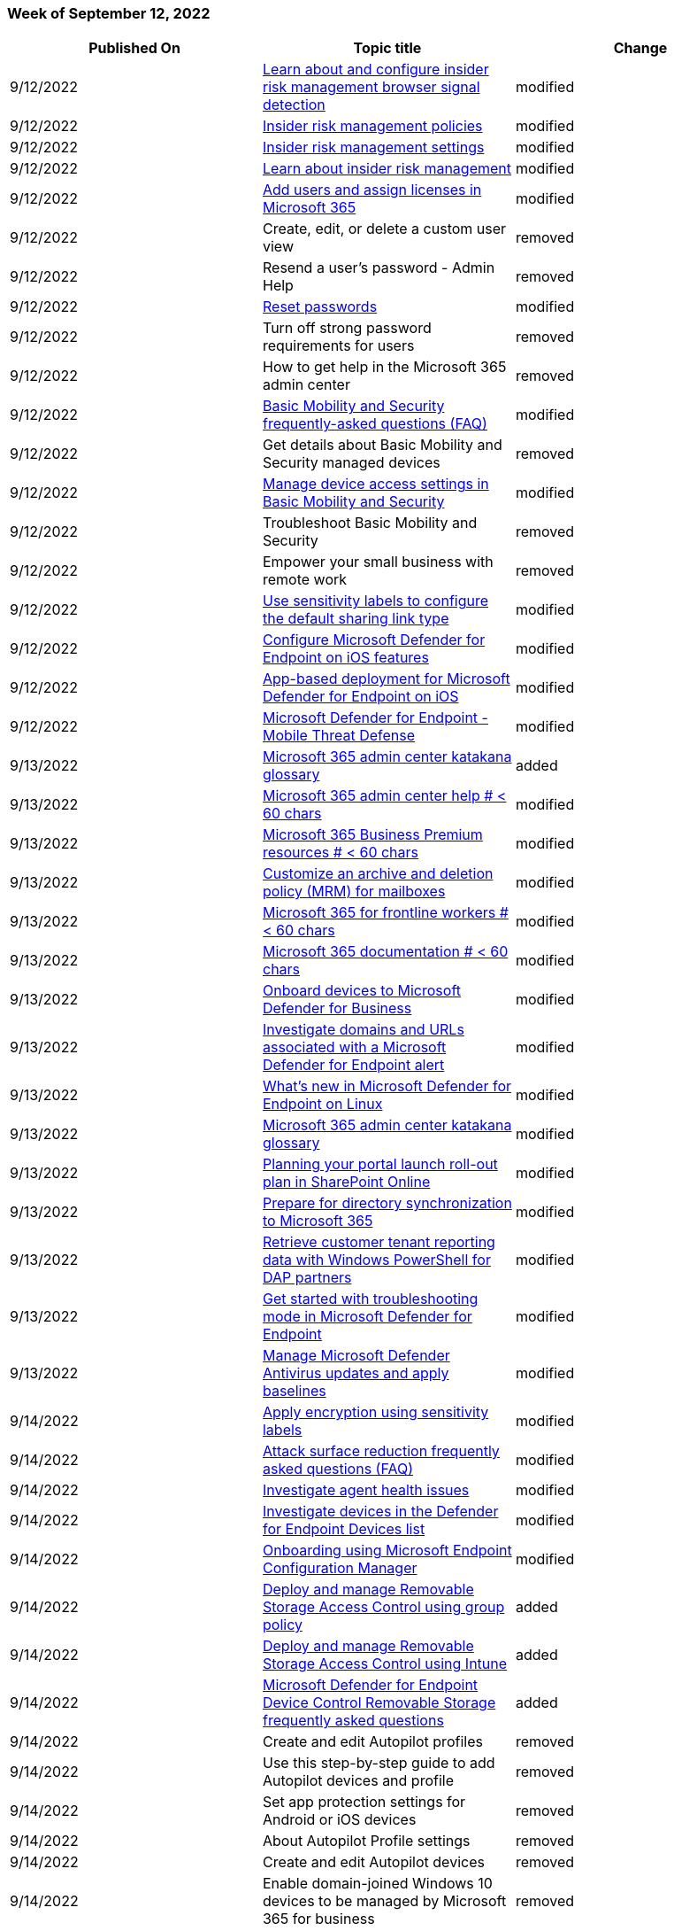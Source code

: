 // This file is generated automatically each week. Changes made to this file will be overwritten.

=== Week of September 12, 2022

|===
| Published On | Topic title | Change

| 9/12/2022
| link:/microsoft-365/compliance/insider-risk-management-browser-support?view=o365-worldwide[Learn about and configure insider risk management browser signal detection]
| modified

| 9/12/2022
| link:/microsoft-365/compliance/insider-risk-management-policies?view=o365-worldwide[Insider risk management policies]
| modified

| 9/12/2022
| link:/microsoft-365/compliance/insider-risk-management-settings?view=o365-worldwide[Insider risk management settings]
| modified

| 9/12/2022
| link:/microsoft-365/compliance/insider-risk-management?view=o365-worldwide[Learn about insider risk management]
| modified

| 9/12/2022
| link:/microsoft-365/admin/add-users/add-users?view=o365-worldwide[Add users and assign licenses in Microsoft 365]
| modified

| 9/12/2022
| Create, edit, or delete a custom user view
| removed

| 9/12/2022
| Resend a user's password - Admin Help
| removed

| 9/12/2022
| link:/microsoft-365/admin/add-users/reset-passwords?view=o365-worldwide[Reset passwords]
| modified

| 9/12/2022
| Turn off strong password requirements for users
| removed

| 9/12/2022
| How to get help in the Microsoft 365 admin center
| removed

| 9/12/2022
| link:/microsoft-365/admin/basic-mobility-security/frequently-asked-questions?view=o365-worldwide[Basic Mobility and Security frequently-asked questions (FAQ)]
| modified

| 9/12/2022
| Get details about Basic Mobility and Security managed devices
| removed

| 9/12/2022
| link:/microsoft-365/admin/basic-mobility-security/manage-device-access-settings?view=o365-worldwide[Manage device access settings in Basic Mobility and Security]
| modified

| 9/12/2022
| Troubleshoot Basic Mobility and Security
| removed

| 9/12/2022
| Empower your small business with remote work
| removed

| 9/12/2022
| link:/microsoft-365/compliance/sensitivity-labels-default-sharing-link?view=o365-worldwide[Use sensitivity labels to configure the default sharing link type]
| modified

| 9/12/2022
| link:/microsoft-365/security/defender-endpoint/ios-configure-features?view=o365-worldwide[Configure Microsoft Defender for Endpoint on iOS features]
| modified

| 9/12/2022
| link:/microsoft-365/security/defender-endpoint/ios-install?view=o365-worldwide[App-based deployment for Microsoft Defender for Endpoint on iOS]
| modified

| 9/12/2022
| link:/microsoft-365/security/defender-endpoint/mtd?view=o365-worldwide[Microsoft Defender for Endpoint - Mobile Threat Defense]
| modified

| 9/13/2022
| link:/microsoft-365/admin/m365_glossary?view=o365-worldwide[Microsoft 365 admin center katakana glossary]
| added

| 9/13/2022
| link:/microsoft-365/admin/index?view=o365-worldwide[Microsoft 365 admin center help # < 60 chars]
| modified

| 9/13/2022
| link:/microsoft-365/business/index?view=o365-worldwide[Microsoft 365 Business Premium resources # < 60 chars]
| modified

| 9/13/2022
| link:/microsoft-365/compliance/set-up-an-archive-and-deletion-policy-for-mailboxes?view=o365-worldwide[Customize an archive and deletion policy (MRM) for mailboxes]
| modified

| 9/13/2022
| link:/microsoft-365/frontline/index?view=o365-worldwide[Microsoft 365 for frontline workers # < 60 chars]
| modified

| 9/13/2022
| link:/microsoft-365/index?view=o365-worldwide[Microsoft 365 documentation # < 60 chars]
| modified

| 9/13/2022
| link:/microsoft-365/security/defender-business/mdb-onboard-devices?view=o365-worldwide[Onboard devices to Microsoft Defender for Business]
| modified

| 9/13/2022
| link:/microsoft-365/security/defender-endpoint/investigate-domain?view=o365-worldwide[Investigate domains and URLs associated with a Microsoft Defender for Endpoint alert]
| modified

| 9/13/2022
| link:/microsoft-365/security/defender-endpoint/linux-whatsnew?view=o365-worldwide[What's new in Microsoft Defender for Endpoint on Linux]
| modified

| 9/13/2022
| link:/microsoft-365/admin/m365_glossary?view=o365-worldwide[Microsoft 365 admin center katakana glossary]
| modified

| 9/13/2022
| link:/microsoft-365/enterprise/planportallaunchroll-out?view=o365-worldwide[Planning your portal launch roll-out plan in SharePoint Online]
| modified

| 9/13/2022
| link:/microsoft-365/enterprise/prepare-for-directory-synchronization?view=o365-worldwide[Prepare for directory synchronization to Microsoft 365]
| modified

| 9/13/2022
| link:/microsoft-365/enterprise/retrieve-customer-tenant-reporting-data-with-windows-powershell-for-delegated-ac?view=o365-worldwide[Retrieve customer tenant reporting data with Windows PowerShell for DAP partners]
| modified

| 9/13/2022
| link:/microsoft-365/security/defender-endpoint/enable-troubleshooting-mode?view=o365-worldwide[Get started with troubleshooting mode in Microsoft Defender for Endpoint]
| modified

| 9/13/2022
| link:/microsoft-365/security/defender-endpoint/manage-updates-baselines-microsoft-defender-antivirus?view=o365-worldwide[Manage Microsoft Defender Antivirus updates and apply baselines]
| modified

| 9/14/2022
| link:/microsoft-365/compliance/encryption-sensitivity-labels?view=o365-worldwide[Apply encryption using sensitivity labels]
| modified

| 9/14/2022
| link:/microsoft-365/security/defender-endpoint/attack-surface-reduction-faq?view=o365-worldwide[Attack surface reduction frequently asked questions (FAQ)]
| modified

| 9/14/2022
| link:/microsoft-365/security/defender-endpoint/health-status?view=o365-worldwide[Investigate agent health issues]
| modified

| 9/14/2022
| link:/microsoft-365/security/defender-endpoint/investigate-machines?view=o365-worldwide[Investigate devices in the Defender for Endpoint Devices list]
| modified

| 9/14/2022
| link:/microsoft-365/security/defender-endpoint/onboarding-endpoint-configuration-manager?view=o365-worldwide[Onboarding using Microsoft Endpoint Configuration Manager]
| modified

| 9/14/2022
| link:/microsoft-365/security/defender-endpoint/deploy-manage-removable-storage-group-policy?view=o365-worldwide[Deploy and manage Removable Storage Access Control using group policy]
| added

| 9/14/2022
| link:/microsoft-365/security/defender-endpoint/deploy-manage-removable-storage-intune?view=o365-worldwide[Deploy and manage Removable Storage Access Control using Intune]
| added

| 9/14/2022
| link:/microsoft-365/security/defender-endpoint/device-control-removable-storage-access-control-faq?view=o365-worldwide[Microsoft Defender for Endpoint Device Control Removable Storage frequently asked questions]
| added

| 9/14/2022
| Create and edit Autopilot profiles
| removed

| 9/14/2022
| Use this step-by-step guide to add Autopilot devices and profile
| removed

| 9/14/2022
| Set app protection settings for Android or iOS devices
| removed

| 9/14/2022
| About Autopilot Profile settings
| removed

| 9/14/2022
| Create and edit Autopilot devices
| removed

| 9/14/2022
| Enable domain-joined Windows 10 devices to be managed by Microsoft 365 for business
| removed

| 9/14/2022
| Set up managed devices
| removed

| 9/14/2022
| link:/microsoft-365/business-premium/m365bp-protect-devices?view=o365-worldwide[Set up and secure managed devices]
| modified

| 9/14/2022
| Edit or set application protection settings for Windows devices
| removed

| 9/14/2022
| link:/microsoft-365/business-premium/m365bp-secure-users?view=o365-worldwide[Microsoft 365 Business Premium - Productivity and security]
| modified

| 9/14/2022
| Secure Windows devices
| removed

| 9/14/2022
| link:/microsoft-365/business-premium/m365bp-trial-playbook-microsoft-business-premium?view=o365-worldwide[Microsoft 365 Business Premium trial playbook]
| modified

| 9/14/2022
| Validate app protection settings on Android or iOS devices
| removed

| 9/14/2022
| Validate app protection settings for Windows 10 PCs
| removed

| 9/14/2022
| link:/microsoft-365/business-premium/m365bp-view-edit-create-mdb-policies?view=o365-worldwide[View or edit device protection policies]
| modified

| 9/14/2022
| link:/microsoft-365/enterprise/cross-tenant-mailbox-migration?view=o365-worldwide[Cross-tenant mailbox migration]
| modified

| 9/14/2022
| link:/microsoft-365/lti/onedrive-lti?view=o365-worldwide[Integrate Microsoft OneDrive LTI with Canvas]
| modified

| 9/14/2022
| link:/microsoft-365/security/defender-endpoint/device-control-removable-storage-access-control?view=o365-worldwide[Microsoft Defender for Endpoint Device Control Removable Storage Access Control, removable storage media]
| modified

| 9/14/2022
| link:/microsoft-365/security/office-365-security/mdo-email-entity-page?view=o365-worldwide[The Microsoft Defender for Office 365 email entity page]
| modified

| 9/14/2022
| link:/microsoft-365/compliance/communication-compliance-configure?view=o365-worldwide[Get started with communication compliance]
| modified

| 9/14/2022
| link:/microsoft-365/admin/security-and-compliance/secure-your-business-data?view=o365-worldwide[Top 10 ways to secure your business]
| modified

| 9/14/2022
| link:/microsoft-365/lighthouse/m365-lighthouse-device-security-overview?view=o365-worldwide[Overview of the Device security page in Microsoft 365 Lighthouse]
| modified

| 9/14/2022
| link:/microsoft-365/security/defender-business/compare-mdb-m365-plans?view=o365-worldwide[Compare security features in Microsoft 365 plans for small and medium-sized businesses]
| modified

| 9/14/2022
| link:/microsoft-365/security/defender-business/mdb-onboard-devices?view=o365-worldwide[Onboard devices to Microsoft Defender for Business]
| modified

| 9/15/2022
| link:/microsoft-365/security/defender-endpoint/device-health-microsoft-defender-antivirus-health?view=o365-worldwide[Device health Microsoft Defender Antivirus health report]
| renamed

| 9/15/2022
| link:/microsoft-365/security/defender-endpoint/device-health-reports?view=o365-worldwide[Device health reporting in Microsoft Defender for Endpoint]
| added

| 9/15/2022
| link:/microsoft-365/security/defender-endpoint/device-health-sensor-health-os?view=o365-worldwide[Device health Sensor health & OS report]
| added

| 9/15/2022
| link:/microsoft-365/security/defender-endpoint/device-health-api-methods-properties?view=o365-worldwide[Microsoft Defender Antivirus export device antivirus health details API methods and properties]
| modified

| 9/15/2022
| Microsoft Defender Antivirus Device Health details API
| removed

| 9/15/2022
| link:/microsoft-365/business-premium/create-communications-site?view=o365-worldwide[Create a SharePoint communications site in Teams with Microsoft 365 for business]
| modified

| 9/15/2022
| link:/microsoft-365/business-premium/m365bp-maintain-environment?view=o365-worldwide[Maintain your environment]
| modified

| 9/15/2022
| link:/microsoft-365/security/intelligence/trojans-malware?view=o365-worldwide[Trojan malware]
| modified

| 9/15/2022
| link:/microsoft-365/security/office-365-security/report-junk-email-messages-to-microsoft?view=o365-worldwide[Report spam, non-spam, phishing, suspicious emails and files to Microsoft]
| modified

| 9/15/2022
| link:/microsoft-365/compliance/compliance-manager-templates-list?view=o365-worldwide[Microsoft Purview Compliance Manager templates list]
| modified

| 9/16/2022
| link:/microsoft-365/admin/basic-mobility-security/capabilities?view=o365-worldwide[Capabilities of Basic Mobility and Security]
| modified

| 9/16/2022
| link:/microsoft-365/compliance/enhancing-mail-flow-with-mta-sts?view=o365-worldwide[Enhancing mail flow with MTA-STS]
| modified

| 9/16/2022
| link:/microsoft-365/compliance/get-started-with-service-trust-portal?view=o365-worldwide[Get started with the Microsoft Service Trust Portal]
| modified

| 9/16/2022
| link:/microsoft-365/compliance/set-up-an-archive-and-deletion-policy-for-mailboxes?view=o365-worldwide[Customize an archive and deletion policy (MRM) for mailboxes]
| modified

| 9/16/2022
| link:/microsoft-365/security/defender/eval-defender-office-365-architecture?view=o365-worldwide[Review architecture requirements and planning concepts for Microsoft Defender for Office 365]
| modified

| 9/16/2022
| link:/microsoft-365/security/defender/eval-defender-office-365-pilot?view=o365-worldwide[Pilot Microsoft Defender for Office 365, use the evaluation in your production environment]
| modified

| 9/16/2022
| link:/microsoft-365/security/defender/eval-overview?view=o365-worldwide[Evaluate and pilot Microsoft 365 Defender, an XDR solution]
| modified

| 9/16/2022
| link:/microsoft-365/security/office-365-security/step-by-step-guides/deploy-and-configure-the-report-message-add-in?view=o365-worldwide[How-to deploy and configure the report message add-in]
| modified

| 9/16/2022
| Microsoft Defender Security Center Security operations dashboard
| removed

| 9/16/2022
| link:/microsoft-365/security/office-365-security/try-microsoft-defender-for-office-365?view=o365-worldwide[Try and evaluate Defender for Office 365]
| modified
|===

=== Week of September 05, 2022

|===
| Published On | Topic title | Change

| 9/6/2022
| link:/microsoft-365/compliance/compliance-easy-trials-compliance-manager-assessments?view=o365-worldwide[About the Microsoft Purview Compliance Manager premium assessment trial]
| modified

| 9/6/2022
| link:/microsoft-365/security/defender-endpoint/machine-reports?view=o365-worldwide[Device health and compliance report in Microsoft Defender for Endpoint]
| modified

| 9/6/2022
| link:/microsoft-365/security/defender-endpoint/manage-updates-baselines-microsoft-defender-antivirus?view=o365-worldwide[Manage Microsoft Defender Antivirus updates and apply baselines]
| modified

| 9/6/2022
| link:/microsoft-365/security/office-365-security/configure-advanced-delivery?view=o365-worldwide[Configure the delivery of third-party phishing simulations to users and unfiltered messages to SecOps mailboxes]
| modified

| 9/6/2022
| link:/microsoft-365/security/office-365-security/recommended-settings-for-eop-and-office365?view=o365-worldwide[Microsoft recommendations for EOP and Defender for Office 365 security settings]
| modified

| 9/6/2022
| link:/microsoft-365/frontline/flw-choose-scenarios?view=o365-worldwide[Choose your scenarios for Microsoft 365 for frontline workers]
| modified

| 9/6/2022
| link:/microsoft-365/frontline/flw-pilot?view=o365-worldwide[Start with a pilot deployment of Microsoft 365 for frontline workers]
| modified

| 9/6/2022
| link:/microsoft-365/frontline/flw-scenario-posters?view=o365-worldwide[Microsoft 365 for frontline workers - scenario posters]
| added

| 9/6/2022
| link:/microsoft-365/frontline/flw-team-collaboration?view=o365-worldwide[Frontline team collaboration]
| modified

| 9/6/2022
| link:/microsoft-365/frontline/hc-delegates?view=o365-worldwide[Message delegation]
| modified

| 9/6/2022
| link:/microsoft-365/frontline/teams-for-retail-landing-page?view=o365-worldwide[Microsoft 365 for retail organizations]
| modified

| 9/6/2022
| link:/microsoft-365/frontline/teams-in-hc?view=o365-worldwide[Get started with Microsoft 365 for healthcare organizations]
| modified

| 9/6/2022
| link:/microsoft-365/security/defender-endpoint/attack-surface-reduction-rules-report?view=o365-worldwide[Attack surface reduction rules reporting]
| added

| 9/6/2022
| link:/microsoft-365/security/defender-endpoint/whats-new-in-microsoft-defender-endpoint?view=o365-worldwide[What's new in Microsoft Defender for Endpoint]
| modified

| 9/6/2022
| link:/microsoft-365/security/office-365-security/anti-malware-protection?view=o365-worldwide[Anti-malware protection]
| modified

| 9/6/2022
| link:/microsoft-365/security/office-365-security/preset-security-policies?view=o365-worldwide[Preset security policies]
| modified

| 9/6/2022
| link:/microsoft-365/security/office-365-security/safe-attachments?view=o365-worldwide[Safe Attachments]
| modified

| 9/6/2022
| link:/microsoft-365/security/office-365-security/safe-links?view=o365-worldwide[Complete Safe Links overview for Microsoft Defender for Office 365]
| modified

| 9/6/2022
| link:/microsoft-365/solutions/productivity-illustrations?view=o365-worldwide[Microsoft 365 productivity illustrations]
| modified

| 9/8/2022
| link:/microsoft-365/bookings/bookings-in-outlook?view=o365-worldwide[Bookings with me]
| modified

| 9/8/2022
| link:/microsoft-365/security/defender-endpoint/attack-surface-reduction-rules-report?view=o365-worldwide[Attack surface reduction (ASR) rules reporting]
| modified

| 9/8/2022
| link:/microsoft-365/admin/manage/servicenow-support-integration?view=o365-worldwide[Enable Microsoft 365 support integration for ServiceNow Virtual Agent]
| added

| 9/8/2022
| link:/microsoft-365/compliance/enable-archive-mailboxes?view=o365-worldwide[Enable archive mailboxes for Microsoft 365]
| modified

| 9/8/2022
| link:/microsoft-365/security/defender-endpoint/manage-updates-baselines-microsoft-defender-antivirus?view=o365-worldwide[Manage Microsoft Defender Antivirus updates and apply baselines]
| modified

| 9/9/2022
| link:/microsoft-365/admin/activity-reports/activity-reports?view=o365-worldwide[Microsoft 365 admin center activity reports]
| modified

| 9/9/2022
| link:/microsoft-365/admin/top-m365-admin-articles?view=o365-worldwide[Top 20 most-viewed admin help articles this month # < 60 chars]
| modified

| 9/9/2022
| link:/microsoft-365/compliance/sensitivity-labels-office-apps?view=o365-worldwide[Manage sensitivity labels in Office apps]
| modified

| 9/9/2022
| link:/microsoft-365/security/office-365-security/admin-submission?view=o365-worldwide[Manage submissions]
| modified

| 9/9/2022
| link:/microsoft-365/admin/setup/signup-business-basic?view=o365-worldwide[Sign up for Microsoft 365 Business Basic]
| added

| 9/9/2022
| link:/microsoft-365/admin/setup/setup-business-basic?view=o365-worldwide[Set up Microsoft 365 Business Basic]
| modified

| 9/9/2022
| link:/microsoft-365/admin/simplified-signup/user-invite-business-standard?view=o365-worldwide[Accept an email invitation to a Microsoft 365 for business subscription (User)]
| modified

| 9/9/2022
| link:/microsoft-365/admin/simplified-signup/user-invite-msa-nodomain-join?view=o365-worldwide[Accept an email invitation to a Microsoft 365 for business subscription organization using an Outlook, Yahoo, Gmail or other account (User)]
| modified

| 9/9/2022
| About the Microsoft Defender for Office 365 trial
| removed

| 9/9/2022
| link:/microsoft-365/security/office-365-security/allow-block-email-spoof?view=o365-worldwide[Allow or block emails using the Tenant Allow/Block List]
| modified

| 9/9/2022
| link:/microsoft-365/security/office-365-security/allow-block-files?view=o365-worldwide[Allow or block files using the Tenant Allow/Block List]
| modified

| 9/9/2022
| link:/microsoft-365/security/office-365-security/allow-block-urls?view=o365-worldwide[Allow or block URLs using the Tenant Allow/Block List]
| modified

| 9/9/2022
| link:/microsoft-365/security/office-365-security/try-microsoft-defender-for-office-365?view=o365-worldwide[Try and evaluate Defender for Office 365]
| modified
|===

=== Week of August 29, 2022

|===
| Published On | Topic title | Change

| 8/29/2022
| link:/microsoft-365/compliance/insider-risk-management-settings?view=o365-worldwide[Insider risk management settings]
| modified

| 8/29/2022
| Work with a Microsoft partner
| removed

| 8/29/2022
| link:/microsoft-365/security/defender-vulnerability-management/defender-vulnerability-management-trial?view=o365-worldwide[About the Microsoft Defender Vulnerability Management public preview trial]
| added

| 8/29/2022
| link:/microsoft-365/security/defender-vulnerability-management/trial-playbook-defender-vulnerability-management?view=o365-worldwide[Trial playbook - Microsoft Defender Vulnerability Management (public preview)]
| added

| 8/29/2022
| link:/microsoft-365/security/office-365-security/step-by-step-guides/stay-informed-with-message-center?view=o365-worldwide[Steps to set up a weekly digest email of message center changes for Microsoft Defender for Office 365]
| modified

| 8/29/2022
| link:/microsoft-365/security/defender-endpoint/add-or-remove-machine-tags?view=o365-worldwide[Add or Remove Machine Tags API]
| modified

| 8/29/2022
| link:/microsoft-365/security/office-365-security/admin-submission?view=o365-worldwide[Manage submissions]
| modified

| 8/29/2022
| link:/microsoft-365/security/office-365-security/step-by-step-guides/ensuring-you-always-have-the-optimal-security-controls-with-preset-security-policies?view=o365-worldwide[Steps to quickly set up the Standard or Strict preset security policies for Microsoft Defender for Office 365]
| modified

| 8/30/2022
| link:/microsoft-365/security/defender-endpoint/get-assessment-browser-extensions?view=o365-worldwide[Export browser extensions assessment]
| added

| 8/30/2022
| link:/microsoft-365/security/defender-endpoint/get-browser-extensions-permission-info?view=o365-worldwide[Get browser extensions permission info]
| added

| 8/30/2022
| link:/microsoft-365/lighthouse/m365-lighthouse-users-page-overview?view=o365-worldwide[Overview of the Users page in Microsoft 365 Lighthouse]
| modified

| 8/30/2022
| link:/microsoft-365/security/defender-business/compare-mdb-m365-plans?view=o365-worldwide[Compare security features in Microsoft 365 plans for small and medium-sized businesses]
| modified

| 8/30/2022
| link:/microsoft-365/security/defender-endpoint/export-certificate-inventory-assessment?view=o365-worldwide[Certificate assessment methods and properties per device]
| modified

| 8/30/2022
| link:/microsoft-365/security/defender-endpoint/get-assessment-software-inventory?view=o365-worldwide[Export software inventory assessment per device]
| modified

| 8/30/2022
| link:/microsoft-365/lighthouse/m365-lighthouse-manage-inactive-users?view=o365-worldwide[Manage inactive users in Microsoft 365 Lighthouse]
| added

| 8/30/2022
| link:/microsoft-365/security/office-365-security/what-s-the-difference-between-junk-email-and-bulk-email?view=o365-worldwide[What's the difference between junk email and bulk email?]
| modified

| 8/30/2022
| link:/microsoft-365/solutions/financial-services-overview?view=o365-worldwide[Microsoft 365 solutions for the financial services industry]
| added

| 8/30/2022
| link:/microsoft-365/frontline/teams-for-retail-landing-page?view=o365-worldwide[Microsoft 365 for Retail]
| modified

| 8/30/2022
| link:/microsoft-365/index?view=o365-worldwide[Microsoft 365 documentation # < 60 chars]
| modified

| 8/30/2022
| link:/microsoft-365/security/office-365-security/step-by-step-guides/track%20and%20respond%20to%20emerging%20threats%20with%20campaigns?view=o365-worldwide[Track and respond to emerging security threats with campaigns view in Microsoft Defender for Office 365]
| added

| 8/30/2022
| link:/microsoft-365/security/defender-endpoint/microsoft-defender-offline?view=o365-worldwide[Microsoft Defender Offline in Windows]
| modified

| 8/30/2022
| link:/microsoft-365/security/defender/eval-defender-endpoint-overview?view=o365-worldwide[Step 4.
Evaluate Microsoft Defender for Endpoint overview, including reviewing the architecture]
| modified

| 8/31/2022
| link:/microsoft-365/enterprise/cross-tenant-identity-mapping?view=o365-worldwide[Cross-Tenant Identity Mapping (preview)]
| added

| 8/31/2022
| link:/microsoft-365/whiteboard/manage-sharing-gcc?view=o365-worldwide[Manage sharing for Microsoft Whiteboard in GCC environments]
| modified

| 8/31/2022
| link:/microsoft-365/frontline/deploy-teams-at-scale?view=o365-worldwide[Deploy Teams at scale for frontline workers]
| modified

| 8/31/2022
| link:/microsoft-365/security/defender-endpoint/enable-microsoft-defender-for-iot-integration?view=o365-worldwide[Onboard Microsoft Defender for IoT with Microsoft Defender for Endpoint]
| modified

| 8/31/2022
| link:/microsoft-365/security/defender-endpoint/network-protection?view=o365-worldwide[Use network protection to help prevent connections to bad sites]
| modified

| 8/31/2022
| link:/microsoft-365/security/defender-endpoint/web-protection-overview?view=o365-worldwide[Web protection]
| modified

| 8/31/2022
| link:/microsoft-365/whiteboard/manage-clients-gcc?view=o365-worldwide[Manage clients for Microsoft Whiteboard in GCC environments]
| modified

| 8/31/2022
| link:/microsoft-365/whiteboard/manage-data-gcc?view=o365-worldwide[Manage data for Microsoft Whiteboard in GCC environments]
| modified

| 8/31/2022
| link:/microsoft-365/whiteboard/manage-whiteboard-access-gcc?view=o365-worldwide[Manage access to Microsoft Whiteboard for GCC environments]
| modified

| 8/31/2022
| link:/microsoft-365/compliance/search-and-delete-teams-chat-messages?view=o365-worldwide[Search for and delete chat messages in Teams]
| modified

| 8/31/2022
| link:/microsoft-365/lighthouse/m365-lighthouse-whats-new?view=o365-worldwide[What's new in Microsoft 365 Lighthouse]
| modified

| 8/31/2022
| link:/microsoft-365/security/defender-business/mdb-partners?view=o365-worldwide[Microsoft Defender for Business and Microsoft partner resources]
| modified

| 8/31/2022
| link:/microsoft-365/security/defender-endpoint/alerts?view=o365-worldwide[Get alerts API]
| modified

| 8/31/2022
| link:/microsoft-365/security/defender-endpoint/api-power-bi?view=o365-worldwide[Microsoft Defender for Endpoint APIs connection to Power BI]
| modified

| 8/31/2022
| link:/microsoft-365/security/defender-endpoint/machine?view=o365-worldwide[Machine resource type]
| modified

| 8/31/2022
| link:/microsoft-365/security/office-365-security/allow-block-email-spoof?view=o365-worldwide[Allow or block emails using the Tenant Allow/Block List]
| modified

| 8/31/2022
| link:/microsoft-365/compliance/sensitivity-labels-office-apps?view=o365-worldwide[Manage sensitivity labels in Office apps]
| modified

| 9/1/2022
| link:/microsoft-365/security/defender-endpoint/device-health-api-methods-properties?view=o365-worldwide[Microsoft Defender Antivirus export device antivirus health details API methods and properties]
| modified

| 9/1/2022
| link:/microsoft-365/security/defender-endpoint/device-health-export-antivirus-health-report-api?view=o365-worldwide[Microsoft Defender Antivirus Device Health export device antivirus health reporting]
| modified

| 9/1/2022
| link:/microsoft-365/security/defender-endpoint/machine-reports?view=o365-worldwide[Device health and compliance report in Microsoft Defender for Endpoint]
| modified

| 9/1/2022
| link:/microsoft-365/enterprise/exchange-2013-end-of-support?view=o365-worldwide[Exchange 2013 end of support roadmap]
| modified

| 9/1/2022
| link:/microsoft-365/security/defender-endpoint/onboard-windows-server?view=o365-worldwide[Defender for Endpoint onboarding Windows Server]
| modified

| 9/1/2022
| link:/microsoft-365/security/office-365-security/step-by-step-guides/defense-in-depth-guide?view=o365-worldwide[Getting started with defense in-depth configuration for email security]
| added

| 9/1/2022
| link:/microsoft-365/security/defender/eval-defender-office-365-architecture?view=o365-worldwide[Review architecture requirements and planning concepts for Microsoft Defender for Office 365]
| modified

| 9/1/2022
| link:/microsoft-365/security/defender/eval-defender-office-365-enable-eval?view=o365-worldwide[Enable the evaluation environment for Microsoft Defender for Office 365 in your production environment]
| modified

| 9/1/2022
| link:/microsoft-365/security/defender/eval-defender-office-365-overview?view=o365-worldwide[Step 3.
Evaluate Microsoft Defender for Office 365 overview]
| modified

| 9/1/2022
| link:/microsoft-365/security/defender/eval-defender-office-365-pilot?view=o365-worldwide[Pilot Microsoft Defender for Office 365, use the evaluation in your production environment]
| modified

| 9/2/2022
| link:/microsoft-365/contentunderstanding/skos-format-reference[SKOS format reference for SharePoint taxonomy]
| modified

| 9/2/2022
| link:/microsoft-365/security/defender-endpoint/machine-reports?view=o365-worldwide[Device health and compliance report in Microsoft Defender for Endpoint]
| modified

| 9/2/2022
| link:/microsoft-365/solutions/information-protection-deploy-assess?view=o365-worldwide[Assess data privacy risks and identify sensitive items with Microsoft 365]
| modified

| 9/2/2022
| link:/microsoft-365/solutions/networking-design-principles?view=o365-worldwide[Networking up (to the cloud)--One architect's viewpoint]
| modified

| 9/2/2022
| link:/microsoft-365/compliance/compliance-easy-trials-roles?view=o365-worldwide[User roles for starting Microsoft 365 trials]
| added

| 9/2/2022
| link:/microsoft-365/compliance/whats-new?view=o365-worldwide[What's new in Microsoft Purview risk and compliance solutions]
| modified

| 9/2/2022
| link:/microsoft-365/security/defender-endpoint/deploy-manage-report-microsoft-defender-antivirus?view=o365-worldwide[Deploy, manage, and report on Microsoft Defender Antivirus]
| modified

| 9/2/2022
| link:/microsoft-365/security/defender-endpoint/linux-install-with-puppet?view=o365-worldwide[Deploy Microsoft Defender for Endpoint on Linux with Puppet]
| modified

| 9/2/2022
| link:/microsoft-365/security/office-365-security/how-office-365-uses-spf-to-prevent-spoofing?view=o365-worldwide[How Sender Policy Framework (SPF) prevents spoofing]
| modified
|===

=== Week of August 22, 2022

|===
| Published On | Topic title | Change

| 8/22/2022
| link:/microsoft-365/compliance/sensitivity-labels-coauthoring?view=o365-worldwide[Enable co-authoring for encrypted documents]
| modified

| 8/22/2022
| link:/microsoft-365/security/defender/advanced-hunting-modes?view=o365-worldwide[Choose between guided and advanced modes for hunting in Microsoft 365 Defender]
| added

| 8/22/2022
| link:/microsoft-365/security/defender/advanced-hunting-query-builder-details?view=o365-worldwide[Supported data types and filters in guided mode for hunting in Microsoft 365 Defender]
| added

| 8/22/2022
| link:/microsoft-365/security/defender/advanced-hunting-query-builder-results?view=o365-worldwide[Work with query results in guided mode for hunting in Microsoft 365 Defender]
| added

| 8/22/2022
| link:/microsoft-365/security/defender/advanced-hunting-query-builder?view=o365-worldwide[Build queries using guided mode in Microsoft 365 Defender advanced hunting]
| added

| 8/22/2022
| link:/microsoft-365/security/defender/advanced-hunting-overview?view=o365-worldwide[Overview - Advanced hunting]
| modified

| 8/22/2022
| link:/microsoft-365/admin/manage/manage-feedback-ms-org?view=o365-worldwide[Manage Microsoft feedback for your organization]
| modified

| 8/22/2022
| link:/microsoft-365/security/office-365-security/attack-simulation-training-get-started?view=o365-worldwide[Get started using Attack simulation training]
| modified

| 8/22/2022
| link:/microsoft-365/security/office-365-security/attack-simulation-training-payloads?view=o365-worldwide[Payloads in Attack simulation training]
| modified

| 8/22/2022
| link:/microsoft-365/security/office-365-security/attack-simulation-training-simulation-automations?view=o365-worldwide[Simulation automations for Attack simulation training]
| modified

| 8/22/2022
| link:/microsoft-365/security/office-365-security/attack-simulation-training?view=o365-worldwide[Simulate a phishing attack with Attack simulation training]
| modified

| 8/22/2022
| link:/microsoft-365/security/office-365-security/view-email-security-reports?view=o365-worldwide[View email security reports]
| modified

| 8/23/2022
| link:/microsoft-365/security/defender-vulnerability-management/defender-vulnerability-management-trial?view=o365-worldwide[About the Microsoft Defender Vulnerability Management public preview trial]
| added

| 8/23/2022
| link:/microsoft-365/security/defender-vulnerability-management/trial-playbook-defender-vulnerability-management?view=o365-worldwide[Trial playbook - Microsoft Defender Vulnerability Management (public preview)]
| added

| 8/23/2022
| link:/microsoft-365/admin/security-and-compliance/secure-your-business-data?view=o365-worldwide[Top 10 ways to secure your business data - Best practices for small and medium-sized businesses]
| modified

| 8/23/2022
| link:/microsoft-365/compliance/device-onboarding-offboarding-macos-intune?view=o365-worldwide[Onboard and offboard macOS devices into Microsoft Purview solutions using Microsoft Intune]
| modified

| 8/23/2022
| link:/microsoft-365/lti/teams-classes-meetings-with-moodle?view=o365-worldwide[Integrate Microsoft Teams classes and meetings with Moodle]
| modified

| 8/23/2022
| link:/microsoft-365/security/office-365-security/configure-advanced-delivery?view=o365-worldwide[Configure the delivery of third-party phishing simulations to users and unfiltered messages to SecOps mailboxes]
| modified

| 8/24/2022
| link:/microsoft-365/compliance/ome-faq?view=o365-worldwide[Message encryption FAQ]
| modified

| 8/24/2022
| link:/microsoft-365/compliance/ome?view=o365-worldwide[Office 365 Message Encryption]
| modified

| 8/24/2022
| link:/microsoft-365/frontline/collab-features-apps-toolkit?view=o365-worldwide[Help your frontline workers use collaboration apps and features]
| added

| 8/24/2022
| link:/microsoft-365/frontline/shifts-toolkit?view=o365-worldwide[Help your frontline workers track time and attendance]
| added

| 8/24/2022
| link:/microsoft-365/frontline/flw-choose-scenarios?view=o365-worldwide[Choose your scenarios for Microsoft 365 for frontline workers]
| modified

| 8/24/2022
| link:/microsoft-365/frontline/flw-team-collaboration?view=o365-worldwide[Frontline team collaboration]
| modified

| 8/24/2022
| link:/microsoft-365/lighthouse/m365-lighthouse-whats-new?view=o365-worldwide[What's new in Microsoft 365 Lighthouse]
| modified

| 8/24/2022
| link:/microsoft-365/admin/security-and-compliance/secure-your-business-data?view=o365-worldwide[Top 10 ways to secure your data - Best practices for small and medium-sized businesses]
| modified

| 8/24/2022
| link:/microsoft-365/business-premium/m365bp-protect-devices?view=o365-worldwide[Set up and secure managed devices]
| modified

| 8/24/2022
| link:/microsoft-365/business-premium/m365bp-secure-users?view=o365-worldwide[Microsoft 365 Business Premium - Productivity and security]
| modified

| 8/24/2022
| link:/microsoft-365/business-premium/m365bp-security-incident-management?view=o365-worldwide[Security incident management]
| modified

| 8/24/2022
| link:/microsoft-365/business-premium/m365bp-trial-playbook-microsoft-business-premium?view=o365-worldwide[Microsoft Defender for Business Premium trial playbook]
| modified

| 8/24/2022
| Set up a connector to archive Jive data in Microsoft 365
| removed

| 8/24/2022
| Get CVE-KB map API
| removed

| 8/24/2022
| Get KB collection API
| removed

| 8/24/2022
| Get RBAC machine groups collection API
| removed

| 8/24/2022
| Get machines security states collection API
| removed

| 8/24/2022
| link:/microsoft-365/security/defender/portals?view=o365-worldwide[Microsoft security portals and admin centers]
| modified

| 8/24/2022
| link:/microsoft-365/compliance/sit-limits?view=o365-worldwide[Sensitive information type limits]
| added

| 8/24/2022
| link:/microsoft-365/compliance/create-a-custom-sensitive-information-type?view=o365-worldwide[Create custom sensitive information types]
| modified

| 8/24/2022
| link:/microsoft-365/compliance/whats-new?view=o365-worldwide[What's new in Microsoft Purview risk and compliance solutions]
| modified

| 8/25/2022
| link:/microsoft-365/admin/adoption/adoption-score?view=o365-worldwide[Microsoft Adoption Score]
| renamed

| 8/25/2022
| link:/microsoft-365/admin/adoption/apps-health?view=o365-worldwide[Microsoft Adoption Score - Microsoft 365 apps health]
| renamed

| 8/25/2022
| link:/microsoft-365/admin/adoption/communication?view=o365-worldwide[Microsoft Adoption Score - Communication]
| renamed

| 8/25/2022
| link:/microsoft-365/admin/adoption/content-collaboration?view=o365-worldwide[Microsoft Adoption Score - Content collaboration]
| renamed

| 8/25/2022
| link:/microsoft-365/admin/adoption/meetings?view=o365-worldwide[Microsoft Adoption Score - Meetings]
| renamed

| 8/25/2022
| link:/microsoft-365/admin/adoption/mobility?view=o365-worldwide[Microsoft Adoption Score - Mobility]
| renamed

| 8/25/2022
| link:/microsoft-365/admin/adoption/privacy?view=o365-worldwide[Microsoft Adoption Score - Privacy]
| renamed

| 8/25/2022
| link:/microsoft-365/admin/adoption/teamwork?view=o365-worldwide[Microsoft Adoption Score - Teamwork]
| renamed

| 8/25/2022
| link:/microsoft-365/security/defender-endpoint/android-support-signin?view=o365-worldwide[Troubleshoot issues on Microsoft Defender for Endpoint on Android]
| modified

| 8/25/2022
| link:/microsoft-365/security/defender-endpoint/android-whatsnew?view=o365-worldwide[What's new in Microsoft Defender for Endpoint on Android]
| modified

| 8/25/2022
| About the Microsoft Defender Vulnerability Management public preview trial
| removed

| 8/25/2022
| Trial playbook - Microsoft Defender Vulnerability Management (public preview)
| removed

| 8/25/2022
| link:/microsoft-365/security/defender-endpoint/whats-new-in-microsoft-defender-endpoint?view=o365-worldwide[What's new in Microsoft Defender for Endpoint]
| modified

| 8/25/2022
| link:/microsoft-365/security/office-365-security/preset-security-policies?view=o365-worldwide[Preset security policies]
| modified

| 8/25/2022
| link:/microsoft-365/whiteboard/manage-clients-gcc?view=o365-worldwide[Manage clients for Microsoft Whiteboard in GCC environments]
| added

| 8/25/2022
| link:/microsoft-365/whiteboard/manage-data-gcc?view=o365-worldwide[Manage data for Microsoft Whiteboard in GCC environments]
| added

| 8/25/2022
| link:/microsoft-365/whiteboard/manage-sharing-gcc?view=o365-worldwide[Manage sharing for Microsoft Whiteboard in GCC environments]
| added

| 8/25/2022
| link:/microsoft-365/whiteboard/manage-whiteboard-access-gcc?view=o365-worldwide[Manage access to Microsoft Whiteboard for GCC environments]
| added

| 8/25/2022
| link:/microsoft-365/security/defender-endpoint/configure-endpoints-vdi?view=o365-worldwide[Onboard non-persistent virtual desktop infrastructure (VDI) devices]
| modified

| 8/25/2022
| link:/microsoft-365/security/defender-endpoint/event-error-codes?view=o365-worldwide[Review events and errors using Event Viewer]
| modified

| 8/25/2022
| link:/microsoft-365/security/office-365-security/what-s-the-difference-between-junk-email-and-bulk-email?view=o365-worldwide[What's the difference between junk email and bulk email?]
| modified

| 8/26/2022
| link:/microsoft-365/security/defender-endpoint/supported-capabilities-by-platform?view=o365-worldwide[Supported Microsoft Defender for Endpoint capabilities by platform]
| added

| 8/26/2022
| link:/microsoft-365/admin/security-and-compliance/secure-your-business-data?view=o365-worldwide[Top 10 ways to secure your data - Best practices for small and medium-sized businesses]
| modified

| 8/26/2022
| link:/microsoft-365/compliance/device-onboarding-offboarding-macos-intune?view=o365-worldwide[Onboard and offboard macOS devices into Microsoft Purview solutions using Microsoft Intune]
| modified

| 8/26/2022
| link:/microsoft-365/security/defender-endpoint/application-deployment-via-mecm?view=o365-worldwide[Migrating servers from Microsoft Monitoring Agent to the unified solution]
| modified

| 8/26/2022
| link:/microsoft-365/security/defender-endpoint/onboard-configure?view=o365-worldwide[Onboard devices and configure Microsoft Defender for Endpoint capabilities]
| modified

| 8/26/2022
| Microsoft Defender Experts for Hunting preview
| removed
|===

=== Week of August 15, 2022

|===
| Published On | Topic title | Change

| 8/15/2022
| link:/microsoft-365/commerce/billing-and-payments/manage-multi-tenant-billing?view=o365-worldwide[Manage billing across multiple tenants in the Microsoft 365 admin center]
| added

| 8/15/2022
| Payment Services Directive 2 and Strong Customer Authentication for commercial customers
| removed

| 8/15/2022
| link:/microsoft-365/compliance/device-onboarding-overview?view=o365-worldwide[Onboard Windows 10 or Windows 11 devices into Microsoft 365 overview]
| modified

| 8/15/2022
| link:/microsoft-365/security/defender-business/mdb-configure-security-settings?view=o365-worldwide[View and edit your security settings in Microsoft Defender for Business]
| modified

| 8/15/2022
| link:/microsoft-365/security/defender-business/mdb-get-started?view=o365-worldwide[Visit the Microsoft 365 Defender portal]
| modified

| 8/15/2022
| link:/microsoft-365/security/defender-endpoint/edr-in-block-mode?view=o365-worldwide[Endpoint detection and response in block mode]
| modified

| 8/15/2022
| link:/microsoft-365/security/defender-endpoint/get-assessment-methods-properties?view=o365-worldwide[Export assessment methods and properties per device]
| modified

| 8/15/2022
| link:/microsoft-365/security/defender-endpoint/manage-updates-baselines-microsoft-defender-antivirus?view=o365-worldwide[Manage Microsoft Defender Antivirus updates and apply baselines]
| modified

| 8/15/2022
| link:/microsoft-365/solutions/collaborate-in-site?view=o365-worldwide[Collaborate with guests in a site]
| modified

| 8/15/2022
| link:/microsoft-365/compliance/compliance-score-calculation?view=o365-worldwide[Compliance score calculation]
| modified

| 8/15/2022
| link:/microsoft-365/compliance/limits-ediscovery20?view=o365-worldwide[eDiscovery (Premium) limits]
| modified

| 8/15/2022
| link:/microsoft-365/compliance/limits-for-content-search?view=o365-worldwide[Limits for Content search and eDiscovery (Standard) in the compliance center]
| modified

| 8/15/2022
| link:/microsoft-365/security/office-365-security/allow-block-email-spoof?view=o365-worldwide[Allow or block emails using the Tenant Allow/Block List]
| modified

| 8/15/2022
| link:/microsoft-365/security/office-365-security/whats-new-in-defender-for-office-365?view=o365-worldwide[What's new in Microsoft Defender for Office 365]
| modified

| 8/16/2022
| link:/microsoft-365/bookings/power-automate-integration?view=o365-worldwide[Use Power Automate connectors to build Bookings workflows]
| added

| 8/16/2022
| link:/microsoft-365/compliance/dlp-share-alerts?view=o365-worldwide[Share DLP alerts]
| added

| 8/16/2022
| link:/microsoft-365/compliance/encryption-azure-ad-configuration?view=o365-worldwide[Azure AD configuration for content encrypted by Microsoft Purview Information Protection]
| added

| 8/16/2022
| link:/microsoft-365/compliance/sit-create-edm-sit-classic-ux-workflow?view=o365-worldwide[Create exact data match sensitive information type workflow classic experience]
| added

| 8/16/2022
| link:/microsoft-365/compliance/sit-create-edm-sit-unified-ux-sample-file?view=o365-worldwide[Create EDM SIT sample file for the new experience]
| added

| 8/16/2022
| link:/microsoft-365/compliance/sit-create-edm-sit-unified-ux-schema-rule-package?view=o365-worldwide[Create EDM SIT using the new experience]
| added

| 8/16/2022
| link:/microsoft-365/compliance/sit-create-edm-sit-unified-ux-workflow?view=o365-worldwide[Create exact data match sensitive information type workflow new experience]
| added

| 8/16/2022
| link:/microsoft-365/contentunderstanding/automate-document-generation[Automate document generation with SharePoint Syntex and Power Automate (preview)]
| added

| 8/16/2022
| link:/microsoft-365/security/defender/alert-grading-password-spray?view=o365-worldwide[Suspicious password-spray-related IP address activity alert]
| added

| 8/16/2022
| link:/microsoft-365/compliance/enable-autoexpanding-archiving?view=o365-worldwide[Enable auto-expanding archiving]
| modified

| 8/16/2022
| link:/microsoft-365/compliance/sensitivity-labels-office-apps?view=o365-worldwide[Manage sensitivity labels in Office apps]
| modified

| 8/16/2022
| link:/microsoft-365/compliance/sit-get-started-exact-data-match-based-sits-overview?view=o365-worldwide[Get started with exact data match based sensitive information types]
| modified

| 8/16/2022
| link:/microsoft-365/compliance/sit-get-started-exact-data-match-create-schema?view=o365-worldwide[Create the schema for exact data match based sensitive information types]
| modified

| 8/16/2022
| link:/microsoft-365/compliance/sit-get-started-exact-data-match-export-data?view=o365-worldwide[Export source data for exact data match based sensitive information type]
| modified

| 8/16/2022
| link:/microsoft-365/compliance/sit-get-started-exact-data-match-hash-upload?view=o365-worldwide[Hash and upload the sensitive information source table for exact data match sensitive information types]
| modified

| 8/16/2022
| link:/microsoft-365/compliance/sit-learn-about-exact-data-match-based-sits?view=o365-worldwide[Learn about exact data match based sensitive information types]
| modified

| 8/16/2022
| link:/microsoft-365/compliance/sit-defn-philippines-passport-number?view=o365-worldwide[Philippines passport number entity definition]
| added

| 8/16/2022
| link:/microsoft-365/compliance/sit-defn-qatari-id-card-number?view=o365-worldwide[Qatari ID card number]
| added

| 8/16/2022
| link:/microsoft-365/business-premium/m365bp-secure-windows-devices?view=o365-worldwide[Secure Windows devices]
| modified

| 8/17/2022
| link:/microsoft-365/compliance/compliance-easy-trials-compliance-playbook?view=o365-worldwide[Microsoft Purview solutions trial playbook]
| modified

| 8/17/2022
| link:/microsoft-365/security/defender-vulnerability-management/defender-vulnerability-management-faq?view=o365-worldwide[Microsoft Defender Vulnerability Management frequently asked questions]
| modified

| 8/17/2022
| About the Microsoft Defender Vulnerability Management public preview trial
| removed

| 8/17/2022
| Trial playbook - Microsoft Defender Vulnerability Management (public preview)
| removed

| 8/17/2022
| link:/microsoft-365/security/defender/microsoft-secure-score-whats-new?view=o365-worldwide[What's new in Microsoft Secure Score]
| modified

| 8/17/2022
| link:/microsoft-365/security/office-365-security/mdo-email-entity-page?view=o365-worldwide[The Microsoft Defender for Office 365 email entity page]
| modified

| 8/17/2022
| link:/microsoft-365/solutions/information-protection-deploy-protect-information?view=o365-worldwide[Protect information subject to data privacy regulation]
| modified

| 8/17/2022
| link:/microsoft-365/whiteboard/configure-privacy-settings?view=o365-worldwide[Configure privacy settings in Microsoft Whiteboard]
| modified

| 8/17/2022
| link:/microsoft-365/compliance/device-onboarding-offboarding-macos-intune-mde?view=o365-worldwide[Onboard and offboard macOS devices into Compliance solutions using Microsoft Intune for Microsoft Defender for Endpoint customers]
| modified

| 8/17/2022
| link:/microsoft-365/security/defender-endpoint/network-protection-linux?view=o365-worldwide[Use network protection to help prevent Linux connections to bad sites]
| added

| 8/17/2022
| link:/microsoft-365/security/defender-endpoint/network-protection-macos?view=o365-worldwide[Use network protection to help prevent macOS connections to bad sites]
| added

| 8/17/2022
| link:/microsoft-365/security/defender-endpoint/network-protection?view=o365-worldwide[Use network protection to help prevent connections to bad sites]
| modified

| 8/18/2022
| link:/microsoft-365/lti/onedrive-lti-brightspace?view=o365-worldwide[Integrate Microsoft OneDrive LTI with Desire2Learn Brightspace]
| added

| 8/18/2022
| Add licenses using a product key
| removed

| 8/18/2022
| link:/microsoft-365/commerce/licenses/buy-licenses?view=o365-worldwide[Buy or remove licenses]
| modified

| 8/18/2022
| link:/microsoft-365/commerce/subscriptions/renew-your-subscription?view=o365-worldwide[Renew Microsoft 365 for business]
| modified

| 8/18/2022
| link:/microsoft-365/compliance/encryption-azure-ad-configuration?view=o365-worldwide[Azure AD configuration for content encrypted by Microsoft Purview Information Protection]
| modified

| 8/18/2022
| link:/microsoft-365/lti/onedrive-lti-blackboard?view=o365-worldwide[Use Microsoft OneDrive LTI with Blackboard]
| modified

| 8/18/2022
| link:/microsoft-365/business-premium/m365bp-increase-protection?view=o365-worldwide[Protect against malware and other threats with Microsoft 365 Business Premium]
| modified

| 8/18/2022
| link:/microsoft-365/frontline/flw-team-collaboration?view=o365-worldwide[Frontline team collaboration]
| modified

| 8/18/2022
| link:/microsoft-365/security/defender-endpoint/investigate-machines?view=o365-worldwide[Investigate devices in the Defender for Endpoint Devices list]
| modified

| 8/18/2022
| link:/microsoft-365/security/defender-endpoint/machine-reports?view=o365-worldwide[Device health and compliance report in Microsoft Defender for Endpoint]
| modified

| 8/18/2022
| link:/microsoft-365/security/defender-endpoint/troubleshoot-microsoft-defender-antivirus-when-migrating?view=o365-worldwide[Troubleshoot Microsoft Defender Antivirus while migrating from a third-party solution]
| modified

| 8/19/2022
| link:/microsoft-365/security/defender-endpoint/faqs-tamper-protection?view=o365-worldwide[Frequently asked questions on tamper protection]
| added

| 8/19/2022
| link:/microsoft-365/security/defender-endpoint/manage-tamper-protection-configuration-manager?view=o365-worldwide[Manage tamper protection using tenant attach with Configuration Manager, version 2006]
| added

| 8/19/2022
| link:/microsoft-365/security/defender-endpoint/manage-tamper-protection-individual-device?view=o365-worldwide[Manage tamper protection on an individual device]
| added

| 8/19/2022
| link:/microsoft-365/security/defender-endpoint/manage-tamper-protection-microsoft-365-defender?view=o365-worldwide[Manage tamper protection for your organization using Microsoft 365 Defender]
| added

| 8/19/2022
| link:/microsoft-365/security/defender-endpoint/manage-tamper-protection-microsoft-endpoint-manager?view=o365-worldwide[Manage tamper protection for your organization using Microsoft Endpoint Manager]
| added

| 8/19/2022
| link:/microsoft-365/security/defender-endpoint/schedule-antivirus-scan-in-mde?view=o365-worldwide[How to schedule an antivirus scan using Anacron in Microsoft Defender for Endpoint on Linux]
| added

| 8/19/2022
| link:/microsoft-365/security/defender-endpoint/autoir-investigation-results?view=o365-worldwide[View the details and results of an automated investigation]
| modified

| 8/19/2022
| link:/microsoft-365/security/defender-endpoint/mac-whatsnew?view=o365-worldwide[What's new in Microsoft Defender for Endpoint on Mac]
| modified

| 8/19/2022
| link:/microsoft-365/security/defender-endpoint/prevent-changes-to-security-settings-with-tamper-protection?view=o365-worldwide[Protect security settings with tamper protection]
| modified

| 8/19/2022
| link:/microsoft-365/security/defender/m365d-autoir-results?view=o365-worldwide[Details and results of an automated investigation]
| modified

| 8/19/2022
| link:/microsoft-365/security/defender/microsoft-365-security-center-defender-cloud-apps?view=o365-worldwide[Microsoft Defender for Cloud Apps in Microsoft 365 Defender (Preview)]
| modified

| 8/19/2022
| link:/microsoft-365/security/office-365-security/admin-submission?view=o365-worldwide[Manage submissions]
| modified

| 8/19/2022
| link:/microsoft-365/security/office-365-security/allow-block-email-spoof?view=o365-worldwide[Allow or block emails using the Tenant Allow/Block List]
| modified

| 8/19/2022
| link:/microsoft-365/security/office-365-security/allow-block-files?view=o365-worldwide[Allow or block files using the Tenant Allow/Block List]
| modified

| 8/19/2022
| link:/microsoft-365/security/office-365-security/allow-block-urls?view=o365-worldwide[Allow or block URLs using the Tenant Allow/Block List]
| modified

| 8/19/2022
| link:/microsoft-365/security/office-365-security/configure-advanced-delivery?view=o365-worldwide[Configure the delivery of third-party phishing simulations to users and unfiltered messages to SecOps mailboxes]
| modified

| 8/19/2022
| link:/microsoft-365/security/office-365-security/manage-tenant-allow-block-list?view=o365-worldwide[Manage allows and blocks in the Tenant Allow/Block List]
| modified

| 8/19/2022
| Manage your allows and blocks in the Tenant Allow/Block List
| removed

| 8/19/2022
| link:/microsoft-365/security/office-365-security/walkthrough-spoof-intelligence-insight?view=o365-worldwide[Manage spoofed senders using the spoof intelligence policy and spoof intelligence insight]
| modified

| 8/19/2022
| link:/microsoft-365/security/office-365-security/whats-new-in-defender-for-office-365?view=o365-worldwide[What's new in Microsoft Defender for Office 365]
| modified

| 8/19/2022
| link:/microsoft-365/enterprise/o365-data-locations?view=o365-worldwide[Microsoft 365 data locations]
| modified

| 8/19/2022
| link:/microsoft-365/security/defender-endpoint/edr-in-block-mode?view=o365-worldwide[Endpoint detection and response in block mode]
| modified

| 8/20/2022
| link:/microsoft-365/security/defender-endpoint/configure-network-connections-microsoft-defender-antivirus?view=o365-worldwide[Configure and validate Microsoft Defender Antivirus network connections]
| modified

| 8/20/2022
| link:/microsoft-365/security/defender-endpoint/ios-troubleshoot?view=o365-worldwide[Troubleshooting and FAQ - Microsoft Defender for Endpoint on iOS]
| added

| 8/20/2022
| link:/microsoft-365/admin/activity-reports/project-activity?view=o365-worldwide[Microsoft 365 admin center Project activity]
| added

| 8/20/2022
| link:/microsoft-365/compliance/create-retention-policies?view=o365-worldwide[Automatically retain or delete content by using retention policies]
| modified

| 8/20/2022
| link:/microsoft-365/admin/activity-reports/viva-learning-activity?view=o365-worldwide[Microsoft 365 Reports in the admin center - Viva Learning activity]
| added

| 8/20/2022
| link:/microsoft-365/compliance/advanced-ediscovery-cloud-attachments?view=o365-worldwide[Collect cloud attachments in Advanced eDiscovery]
| added

| 8/20/2022
| link:/microsoft-365/compliance/apply-retention-labels-automatically?view=o365-worldwide[Automatically apply a retention label to retain or delete content]
| modified

| 8/20/2022
| link:/microsoft-365/compliance/retention-policies-sharepoint?view=o365-worldwide[Learn about retention for SharePoint and OneDrive]
| modified

| 8/20/2022
| link:/microsoft-365/admin/usage-analytics/usage-analytics-data-model?view=o365-worldwide[Microsoft 365 usage analytics data model]
| modified

| 8/20/2022
| link:/microsoft-365/admin/whats-new-in-preview?view=o365-worldwide[What's new in the Microsoft 365 admin center?]
| modified

| 8/20/2022
| link:/microsoft-365/compliance/ome-faq?view=o365-worldwide[Message Encryption FAQ]
| modified

| 8/20/2022
| link:/microsoft-365/compliance/index?view=o365-worldwide[Microsoft Purview compliance documentation # < 60 chars]
| modified

| 8/20/2022
| link:/microsoft-365/compliance/device-onboarding-overview?view=o365-worldwide[Onboard Windows 10 or Windows 11 devices into Microsoft 365 overview]
| modified

| 8/20/2022
| link:/microsoft-365/lighthouse/m365-lighthouse-win365-page-overview?view=o365-worldwide[Microsoft 365 Lighthouse Windows 365 (Cloud PCs) page overview]
| modified

| 8/20/2022
| link:/microsoft-365/compliance/encryption-office-365-tls-certificates-changes?view=o365-worldwide[Office TLS Certificate Changes]
| modified

| 8/20/2022
| link:/microsoft-365/security/defender-endpoint/attack-surface-reduction-rules-deployment-implement?view=o365-worldwide[Implement attack surface reduction (ASR) rules deployment]
| modified

| 8/20/2022
| link:/microsoft-365/security/defender-endpoint/attack-surface-reduction-rules-deployment-operationalize?view=o365-worldwide[Operationalize attack surface reduction (ASR) rules deployment]
| modified

| 8/20/2022
| link:/microsoft-365/security/defender-endpoint/attack-surface-reduction-rules-deployment-plan?view=o365-worldwide[Plan ASR rules attack surface reduction deployment rules deployment]
| modified

| 8/20/2022
| link:/microsoft-365/security/defender-endpoint/attack-surface-reduction-rules-deployment-test?view=o365-worldwide[Test attack surface reduction (ASR) rules]
| modified

| 8/20/2022
| link:/microsoft-365/security/defender-endpoint/attack-surface-reduction-rules-deployment?view=o365-worldwide[ASR rules deployment prerequisites]
| modified

| 8/20/2022
| link:/microsoft-365/security/defender-endpoint/mac-device-control-intune?view=o365-worldwide[Examples of device control policies for Intune]
| modified

| 8/20/2022
| link:/microsoft-365/security/defender-endpoint/mac-whatsnew?view=o365-worldwide[What's new in Microsoft Defender for Endpoint on Mac]
| modified

| 8/20/2022
| link:/microsoft-365/security/defender-endpoint/network-protection?view=o365-worldwide[Use network protection to help prevent connections to bad sites]
| modified

| 8/20/2022
| link:/microsoft-365/security/office-365-security/anti-malware-protection?view=o365-worldwide[Anti-malware protection]
| modified

| 8/20/2022
| link:/microsoft-365/security/office-365-security/configure-anti-malware-policies?view=o365-worldwide[Configure anti-malware policies]
| modified

| 8/20/2022
| link:/microsoft-365/security/office-365-security/recommended-settings-for-eop-and-office365?view=o365-worldwide[Microsoft recommendations for EOP and Defender for Office 365 security settings]
| modified

| 8/20/2022
| link:/microsoft-365/security/microsoft-365-zero-trust?view=o365-worldwide[Microsoft 365 Zero Trust deployment plan]
| modified

| 8/20/2022
| link:/microsoft-365/solutions/tenant-management-identity?view=o365-worldwide[Step 3.
Identity for your Microsoft 365 for enterprise tenants]
| modified

| 8/20/2022
| link:/microsoft-365/security/defender-endpoint/alerts-queue?view=o365-worldwide[View and organize the Microsoft Defender for Endpoint Alerts queue]
| modified

| 8/20/2022
| link:/microsoft-365/security/defender-endpoint/configure-endpoints-vdi?view=o365-worldwide[Onboard non-persistent virtual desktop infrastructure (VDI) devices]
| modified

| 8/20/2022
| link:/microsoft-365/security/defender-business/get-defender-business?view=o365-worldwide[Get Microsoft Defender for Business]
| modified

| 8/20/2022
| link:/microsoft-365/security/defender-endpoint/configure-email-notifications?view=o365-worldwide[Configure alert notifications in Microsoft Defender for Endpoint]
| modified

| 8/20/2022
| link:/microsoft-365/security/defender-endpoint/configure-vulnerability-email-notifications?view=o365-worldwide[Configure vulnerability email notifications in Microsoft Defender for Endpoint]
| modified

| 8/20/2022
| link:/microsoft-365/security/defender-vulnerability-management/get-defender-vulnerability-management?view=o365-worldwide[Microsoft Defender Vulnerability Management public preview]
| modified

| 8/20/2022
| link:/microsoft-365/admin/manage/servicenow-aad-oauth-token?view=o365-worldwide[Configure Microsoft 365 support integration with AAD OAuth Token]
| added

| 8/20/2022
| link:/microsoft-365/admin/manage/servicenow-basic-authentication?view=o365-worldwide[Configure support integration with ServiceNow Basic Authentication]
| added

| 8/20/2022
| link:/microsoft-365/admin/manage/servicenow-overview?view=o365-worldwide[Microsoft 365 support integration with ServiceNow configuration overview]
| added

| 8/20/2022
| link:/microsoft-365/admin/manage/servicenow-testing-the-configuration?view=o365-worldwide[Testing the ServiceNow configuration]
| added

| 8/20/2022
| link:/microsoft-365/admin/manage/servicenow-troubleshooting?view=o365-worldwide[Troubleshooting Microsoft 365 support integration with ServiceNow]
| added

| 8/20/2022
| link:/microsoft-365/compliance/compliance-easy-trials-compliance-manager-assessments?view=o365-worldwide[About the Microsoft Compliance Manager premium assessment trial]
| added

| 8/20/2022
| link:/microsoft-365/compliance/compliance-manager-setup?view=o365-worldwide[Get started with Microsoft Compliance Manager]
| modified

| 8/20/2022
| link:/microsoft-365/compliance/compliance-manager-templates-list?view=o365-worldwide[Microsoft Compliance Manager templates list]
| modified

| 8/20/2022
| link:/microsoft-365/compliance/compliance-manager-templates?view=o365-worldwide[Working with assessment templates in Microsoft Compliance Manager]
| modified

| 8/20/2022
| link:/microsoft-365/compliance/compliance-manager-whats-new?view=o365-worldwide[What's new in Microsoft Compliance Manager]
| modified

| 8/20/2022
| link:/microsoft-365/compliance/import-epic-data?view=o365-worldwide[Set up a connector to import Epic EHR data]
| added

| 8/20/2022
| link:/microsoft-365/compliance/import-healthcare-data?view=o365-worldwide[Set up a connector to import generic healthcare audit data]
| added

| 8/20/2022
| link:/microsoft-365/security/defender-endpoint/android-configure?view=o365-worldwide[Configure Microsoft Defender for Endpoint on Android features]
| modified

| 8/20/2022
| link:/microsoft-365/security/office-365-security/preset-security-policies?view=o365-worldwide[Preset security policies]
| modified

| 8/20/2022
| link:/microsoft-365/security/office-365-security/quarantine-email-messages?view=o365-worldwide[Quarantined email messages]
| modified

| 8/20/2022
| link:/microsoft-365/security/office-365-security/safe-attachments?view=o365-worldwide[Safe Attachments]
| modified

| 8/20/2022
| link:/microsoft-365/compliance/sensitive-information-type-learn-about?view=o365-worldwide[Learn about sensitive information types]
| modified

| 8/20/2022
| link:/microsoft-365/security/defender-endpoint/common-exclusion-mistakes-microsoft-defender-antivirus?view=o365-worldwide[Common mistakes to avoid when defining exclusions]
| modified

| 8/20/2022
| link:/microsoft-365/security/defender-endpoint/deployment-vdi-microsoft-defender-antivirus?view=o365-worldwide[Microsoft Defender Antivirus Virtual Desktop Infrastructure deployment guide]
| modified

| 8/20/2022
| link:/microsoft-365/security/defender-endpoint/device-control-report?view=o365-worldwide[Protect your organization's data with device control]
| modified

| 8/20/2022
| link:/microsoft-365/test-base/accesslevel?view=o365-worldwide[Request to change access level]
| added

| 8/20/2022
| link:/microsoft-365/security/defender-endpoint/manage-updates-baselines-microsoft-defender-antivirus?view=o365-worldwide[Manage Microsoft Defender Antivirus updates and apply baselines]
| modified

| 8/20/2022
| link:/microsoft-365/commerce/licenses/manage-auto-claim-policies?view=o365-worldwide[Manage auto-claim policies]
| modified

| 8/20/2022
| link:/microsoft-365/compliance/retention?view=o365-worldwide[Learn about retention policies & labels to automatically retain or delete content]
| modified

| 8/20/2022
| link:/microsoft-365/compliance/search-the-audit-log-in-security-and-compliance?view=o365-worldwide[Search the audit log in the Microsoft 365 compliance center]
| modified

| 8/20/2022
| link:/microsoft-365/enterprise/cross-tenant-mailbox-migration?view=o365-worldwide[Cross-tenant mailbox migration]
| modified

| 8/20/2022
| link:/microsoft-365/lighthouse/m365-lighthouse-get-help-and-support?view=o365-worldwide[Get help and support for Microsoft 365 Lighthouse]
| modified

| 8/20/2022
| link:/microsoft-365/compliance/mailitemsaccessed-forensics-investigations?view=o365-worldwide[Use Advanced Audit to investigate compromised accounts]
| modified

| 8/20/2022
| link:/microsoft-365/compliance/managing-custodian-communications?view=o365-worldwide[Work with communications in Advanced eDiscovery]
| modified

| 8/20/2022
| link:/microsoft-365/security/defender-business/mdb-reports?view=o365-worldwide[Reports in Microsoft Defender for Business (preview)]
| modified

| 8/20/2022
| link:/microsoft-365/security/defender-endpoint/configure-endpoints-gp?view=o365-worldwide[Onboard Windows devices to Microsoft Defender for Endpoint via Group Policy]
| modified

| 8/20/2022
| link:/microsoft-365/security/office-365-security/admin-review-reported-message?view=o365-worldwide[Admin review for reported messages]
| modified

| 8/20/2022
| link:/microsoft-365/security/office-365-security/admin-submission?view=o365-worldwide[Manage submissions]
| modified

| 8/20/2022
| link:/microsoft-365/security/office-365-security/air-report-false-positives-negatives?view=o365-worldwide[How to report false positives or false negatives following automated investigation in Microsoft Defender for Office 365]
| modified

| 8/20/2022
| link:/microsoft-365/security/office-365-security/air-review-approve-pending-completed-actions?view=o365-worldwide[Review and manage remediation actions in Microsoft Defender for Office 365]
| modified

| 8/20/2022
| link:/microsoft-365/security/office-365-security/configure-anti-phishing-policies-eop?view=o365-worldwide[Configure anti-phishing policies in EOP]
| modified

| 8/20/2022
| link:/microsoft-365/security/office-365-security/configure-global-settings-for-safe-links?view=o365-worldwide[Configure global settings for Safe Links settings in Defender for Office 365]
| modified

| 8/20/2022
| link:/microsoft-365/security/office-365-security/configure-mdo-anti-phishing-policies?view=o365-worldwide[Configure anti-phishing policies in Microsoft Defender for Office 365]
| modified

| 8/20/2022
| link:/microsoft-365/security/office-365-security/configure-the-outbound-spam-policy?view=o365-worldwide[Configure outbound spam filtering]
| modified

| 8/20/2022
| link:/microsoft-365/security/office-365-security/configure-your-spam-filter-policies?view=o365-worldwide[Configure spam filter policies]
| modified

| 8/20/2022
| link:/microsoft-365/security/office-365-security/email-security-in-microsoft-defender?view=o365-worldwide[Email security with Threat Explorer in Microsoft Defender for Office 365]
| modified

| 8/20/2022
| link:/microsoft-365/security/office-365-security/investigate-malicious-email-that-was-delivered?view=o365-worldwide[Investigate malicious email that was delivered in Microsoft 365, Find and investigate malicious email]
| modified

| 8/20/2022
| link:/microsoft-365/security/office-365-security/office-365-ti?view=o365-worldwide[Threat investigation & response capabilities - Microsoft Defender for Office 365 Plan 2]
| modified

| 8/20/2022
| link:/microsoft-365/security/office-365-security/permissions-microsoft-365-security-center?view=o365-worldwide[Permissions in the Microsoft 365 Defender portal]
| modified

| 8/20/2022
| link:/microsoft-365/security/office-365-security/responding-to-a-compromised-email-account?view=o365-worldwide[Responding to a Compromised Email Account]
| modified

| 8/20/2022
| link:/microsoft-365/security/office-365-security/set-up-safe-attachments-policies?view=o365-worldwide[Set up Safe Attachments policies in Microsoft Defender for Office 365]
| modified

| 8/20/2022
| link:/microsoft-365/security/office-365-security/set-up-safe-links-policies?view=o365-worldwide[Set up Safe Links policies in Microsoft Defender for Office 365]
| modified

| 8/20/2022
| link:/microsoft-365/security/office-365-security/use-dkim-to-validate-outbound-email?view=o365-worldwide[How to use DKIM for email in your custom domain]
| modified

| 8/20/2022
| link:/microsoft-365/security/office-365-security/use-privileged-identity-management-in-defender-for-office-365?view=o365-worldwide[Use Azure Privileged Identity Management (PIM) in Microsoft Defender for Office 365 to limit admin access to cyber security tools.]
| modified

| 8/20/2022
| link:/microsoft-365/security/office-365-security/user-tags?view=o365-worldwide[User tags in Microsoft Defender for Office 365]
| modified

| 8/20/2022
| link:/microsoft-365/security/office-365-security/view-reports-for-mdo?view=o365-worldwide[View Defender for Office 365 reports]
| modified
|===
